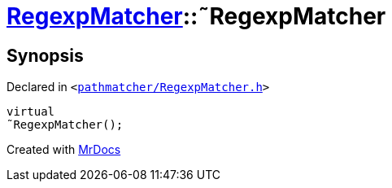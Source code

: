 [#RegexpMatcher-2destructor]
= xref:RegexpMatcher.adoc[RegexpMatcher]::&tilde;RegexpMatcher
:relfileprefix: ../
:mrdocs:


== Synopsis

Declared in `&lt;https://github.com/PrismLauncher/PrismLauncher/blob/develop/pathmatcher/RegexpMatcher.h#L8[pathmatcher&sol;RegexpMatcher&period;h]&gt;`

[source,cpp,subs="verbatim,replacements,macros,-callouts"]
----
virtual
&tilde;RegexpMatcher();
----



[.small]#Created with https://www.mrdocs.com[MrDocs]#

